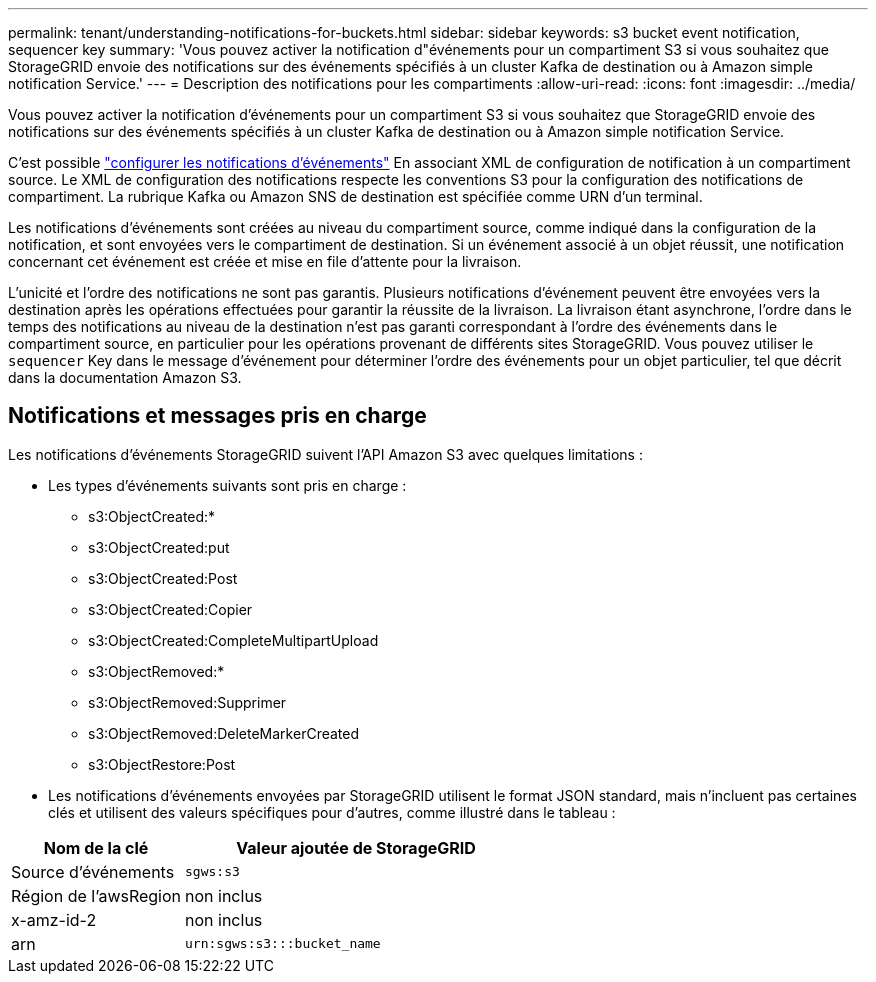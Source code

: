 ---
permalink: tenant/understanding-notifications-for-buckets.html 
sidebar: sidebar 
keywords: s3 bucket event notification, sequencer key 
summary: 'Vous pouvez activer la notification d"événements pour un compartiment S3 si vous souhaitez que StorageGRID envoie des notifications sur des événements spécifiés à un cluster Kafka de destination ou à Amazon simple notification Service.' 
---
= Description des notifications pour les compartiments
:allow-uri-read: 
:icons: font
:imagesdir: ../media/


[role="lead"]
Vous pouvez activer la notification d'événements pour un compartiment S3 si vous souhaitez que StorageGRID envoie des notifications sur des événements spécifiés à un cluster Kafka de destination ou à Amazon simple notification Service.

C'est possible link:configuring-event-notifications.html["configurer les notifications d'événements"] En associant XML de configuration de notification à un compartiment source. Le XML de configuration des notifications respecte les conventions S3 pour la configuration des notifications de compartiment. La rubrique Kafka ou Amazon SNS de destination est spécifiée comme URN d'un terminal.

Les notifications d'événements sont créées au niveau du compartiment source, comme indiqué dans la configuration de la notification, et sont envoyées vers le compartiment de destination. Si un événement associé à un objet réussit, une notification concernant cet événement est créée et mise en file d'attente pour la livraison.

L'unicité et l'ordre des notifications ne sont pas garantis. Plusieurs notifications d'événement peuvent être envoyées vers la destination après les opérations effectuées pour garantir la réussite de la livraison. La livraison étant asynchrone, l'ordre dans le temps des notifications au niveau de la destination n'est pas garanti correspondant à l'ordre des événements dans le compartiment source, en particulier pour les opérations provenant de différents sites StorageGRID. Vous pouvez utiliser le `sequencer` Key dans le message d'événement pour déterminer l'ordre des événements pour un objet particulier, tel que décrit dans la documentation Amazon S3.



== Notifications et messages pris en charge

Les notifications d'événements StorageGRID suivent l'API Amazon S3 avec quelques limitations :

* Les types d'événements suivants sont pris en charge :
+
** s3:ObjectCreated:*
** s3:ObjectCreated:put
** s3:ObjectCreated:Post
** s3:ObjectCreated:Copier
** s3:ObjectCreated:CompleteMultipartUpload
** s3:ObjectRemoved:*
** s3:ObjectRemoved:Supprimer
** s3:ObjectRemoved:DeleteMarkerCreated
** s3:ObjectRestore:Post


* Les notifications d'événements envoyées par StorageGRID utilisent le format JSON standard, mais n'incluent pas certaines clés et utilisent des valeurs spécifiques pour d'autres, comme illustré dans le tableau :


[cols="1a,2a"]
|===
| Nom de la clé | Valeur ajoutée de StorageGRID 


 a| 
Source d'événements
 a| 
`sgws:s3`



 a| 
Région de l'awsRegion
 a| 
non inclus



 a| 
x-amz-id-2
 a| 
non inclus



 a| 
arn
 a| 
`urn:sgws:s3:::bucket_name`

|===